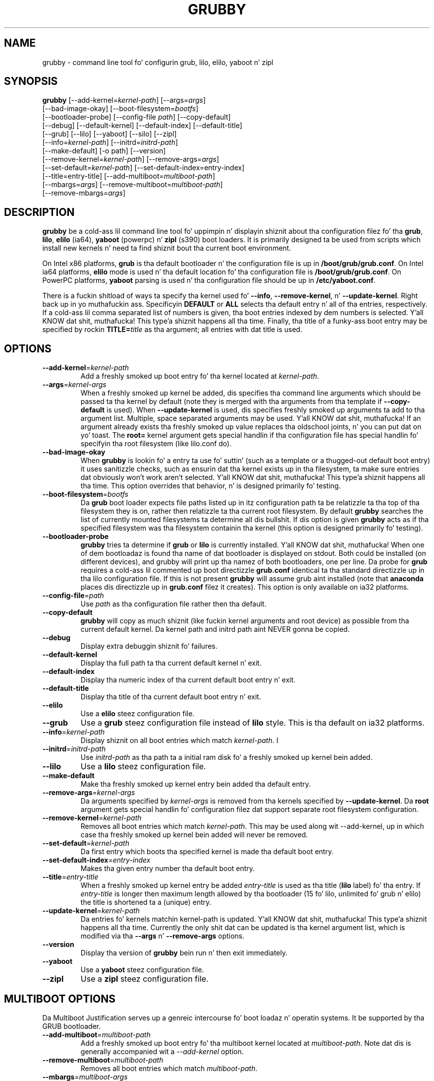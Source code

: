 .TH GRUBBY 8 "Tue Jan 18 2005"
.SH NAME
grubby \- command line tool fo' configurin grub, lilo, elilo, yaboot n' zipl

.SH SYNOPSIS
\fBgrubby\fR [--add-kernel=\fIkernel-path\fR] [--args=\fIargs\fR] 
       [--bad-image-okay] [--boot-filesystem=\fIbootfs\fR] 
       [--bootloader-probe] [--config-file \fIpath\fR] [--copy-default]
       [--debug] [--default-kernel] [--default-index] [--default-title]
       [--grub] [--lilo] [--yaboot] [--silo] [--zipl]
       [--info=\fIkernel-path\fR] [--initrd=\fIinitrd-path\fR] 
       [--make-default] [-o path] [--version]
       [--remove-kernel=\fIkernel-path\fR] [--remove-args=\fIargs\fR]
       [--set-default=\fIkernel-path\fR] [--set-default-index=\fientry-index\fR]
       [--title=entry-title] [--add-multiboot=\fImultiboot-path\fR]
       [--mbargs=\fIargs\fR] [--remove-multiboot=\fImultiboot-path\fR]
       [--remove-mbargs=\fIargs\fR]

.SH DESCRIPTION
\fBgrubby\fR be a cold-ass lil command line tool fo' uppimpin n' displayin shiznit
about tha configuration filez fo' tha \fBgrub\fR, \fBlilo\fR, \fBelilo\fR 
(ia64), \fByaboot\fR (powerpc) n' \fBzipl\fR (s390) boot loaders. It
is primarily designed ta be used from scripts which install new
kernels n' need ta find shiznit bout tha current boot environment.

On Intel x86 platforms, \fBgrub\fR is tha default bootloader n' the
configuration file is up in \fB/boot/grub/grub.conf\fR. On Intel ia64 platforms, 
\fBelilo\fR mode is used n' tha default location fo' tha configuration file 
is \fB/boot/grub/grub.conf\fR. On PowerPC platforms, \fByaboot\fR parsing
is used n' tha configuration file should be up in \fB/etc/yaboot.conf\fR.

There is a fuckin shitload of ways ta specify tha kernel used fo' \fB-\-info\fR,
\fB-\-remove-kernel\fR, n' \fB-\-update-kernel\fR. Right back up in yo muthafuckin ass. Specificyin \fBDEFAULT\fR
or \fBALL\fR selects tha default entry n' all of tha entries, respectively.
If a cold-ass lil comma separated list of numbers is given, tha boot entries indexed
by dem numbers is selected. Y'all KNOW dat shit, muthafucka! This type'a shiznit happens all tha time. Finally, tha title of a funky-ass boot entry may
be specified by rockin \fBTITLE=\fItitle\fR as tha argument; all entries
with dat title is used.

.SH OPTIONS
.TP
\fB-\-add-kernel\fR=\fIkernel-path\fR
Add a freshly smoked up boot entry fo' tha kernel located at \fIkernel-path\fR.

.TP
\fB-\-args\fR=\fIkernel-args\fR
When a freshly smoked up kernel be added, dis specifies tha command line arguments
which should be passed ta tha kernel by default (note they is merged
with tha arguments from tha template if \fB-\-copy-default\fR is used).
When \fB-\-update-kernel\fR is used, dis specifies freshly smoked up arguments ta add
to tha argument list. Multiple, space separated arguments may be used. Y'all KNOW dat shit, muthafucka! If
an argument already exists tha freshly smoked up value replaces tha oldschool joints, n' you can put dat on yo' toast. The
\fBroot=\fR kernel argument gets special handlin if tha configuration
file has special handlin fo' specifyin tha root filesystem (like
lilo.conf do).

.TP
\fB-\-bad-image-okay\fR
When \fBgrubby\fR is lookin fo' a entry ta use fo' suttin' (such
as a template or a thugged-out default boot entry) it uses sanitizzle checks, such as
ensurin dat tha kernel exists up in tha filesystem, ta make sure
entries dat obviously won't work aren't selected. Y'all KNOW dat shit, muthafucka! This type'a shiznit happens all tha time. This option overrides
that behavior, n' is designed primarily fo' testing.

.TP
\fB-\-boot-filesystem\fR=\fIbootfs\fR
Da \fBgrub\fR boot loader expects file paths listed up in itz configuration
path ta be relatizzle ta tha top of tha filesystem they is on, rather then
relatizzle ta tha current root filesystem. By default \fBgrubby\fR searches
the list of currently mounted filesystems ta determine all dis bullshit. If dis option
is given \fBgrubby\fR acts as if tha specified filesystem was tha filesystem
containin tha kernel (this option is designed primarily fo' testing).

.TP
\fB-\-bootloader-probe\fR
\fBgrubby\fR tries ta determine if \fBgrub\fR or \fBlilo\fR is currently 
installed. Y'all KNOW dat shit, muthafucka! When one of dem bootloadaz is found tha name of dat bootloader
is displayed on stdout.  Both could be installed (on different devices), and
grubby will print up tha namez of both bootloaders, one per line. Da probe
for \fBgrub\fR requires a cold-ass lil commented up boot directizzle \fBgrub.conf\fR
identical ta tha standard directizzle up in tha lilo configuration file. If this
is not present \fBgrubby\fR will assume grub aint installed (note 
that \fBanaconda\fR places dis directizzle up in \fBgrub.conf\fR filez it creates).
This option is only available on ia32 platforms. 


.TP
\fB-\-config-file\fR=\fIpath\fR
Use \fIpath\fR as tha configuration file rather then tha default.

.TP
\fB-\-copy-default\fR
\fBgrubby\fR will copy as much shiznit (like fuckin kernel arguments and
root device) as possible from tha current default kernel. Da kernel path
and initrd path aint NEVER gonna be copied.

.TP
\fB-\-debug\fR
Display extra debuggin shiznit fo' failures.

.TP
\fB-\-default-kernel\fR
Display tha full path ta tha current default kernel n' exit.

.TP
\fB-\-default-index\fR
Display tha numeric index of tha current default boot entry n' exit.

.TP
\fB-\-default-title\fR
Display tha title of tha current default boot entry n' exit.

.TP
\fB-\-elilo\fR
Use a \fBelilo\fR steez configuration file.

.TP
\fB-\-grub\fR
Use a \fBgrub\fR steez configuration file instead of \fBlilo\fR style. This
is tha default on ia32 platforms.

.TP
\fB-\-info\fR=\fIkernel-path\fR
Display shiznit on all boot entries which match \fIkernel-path\fR. I

.TP
\fB-\-initrd\fR=\fIinitrd-path\fR
Use \fIinitrd-path\fR as tha path ta a initial ram disk fo' a freshly smoked up kernel
bein added.

.TP
\fB-\-lilo\fR
Use a \fBlilo\fR steez configuration file.

.TP
\fB-\-make-default\fR
Make tha freshly smoked up kernel entry bein added tha default entry.

.TP
\fB-\-remove-args\fR=\fIkernel-args\fR
Da arguments specified by \fIkernel-args\fR is removed from tha 
kernels specified by \fB-\-update-kernel\fR. Da \fBroot\fR argument
gets special handlin fo' configuration filez dat support separate root
filesystem configuration.

.TP
\fB-\-remove-kernel\fR=\fIkernel-path\fR
Removes all boot entries which match \fIkernel-path\fR. This may be used
along wit -\-add-kernel, up in which case tha freshly smoked up kernel bein added will
never be removed.

.TP
\fB-\-set-default\fR=\fIkernel-path\fR
Da first entry which boots tha specified kernel is made tha default
boot entry.

.TP
\fB-\-set-default-index\fR=\fIentry-index\fR
Makes tha given entry number tha default boot entry.

.TP
\fB-\-title\fR=\fIentry-title\fR
When a freshly smoked up kernel entry be added \fIentry-title\fR is used as tha title
(\fBlilo\fR label) fo' tha entry. If \fIentry-title\fR is longer then maximum
length allowed by tha bootloader (15 fo' lilo, unlimited fo' grub n' elilo)
the title is shortened ta a (unique) entry.

.TP
\fB-\-update-kernel\fR=\fIkernel-path\fR
Da entries fo' kernels matchin \fRkernel-path\fR is updated. Y'all KNOW dat shit, muthafucka! This type'a shiznit happens all tha time. Currently
the only shit dat can be updated is tha kernel argument list, which is
modified via tha \fB-\-args\fR n' \fB-\-remove-args\fR options.

.TP
\fB-\-version\fR
Display tha version of \fBgrubby\fR bein run n' then exit immediately.

.TP
\fB-\-yaboot\fR
Use a \fByaboot\fR steez configuration file.

.TP
\fB-\-zipl\fR
Use a \fBzipl\fR steez configuration file.

.SH MULTIBOOT OPTIONS
Da Multiboot Justification serves up a genreic intercourse fo' boot
loadaz n' operatin systems.  It be supported by tha GRUB bootloader.

.TP
\fB-\-add-multiboot\fR=\fImultiboot-path\fR
Add a freshly smoked up boot entry fo' tha multiboot kernel located at
\fImultiboot-path\fR.  Note dat dis is generally accompanied wit a
\fI--add-kernel\fR option.

.TP
\fB-\-remove-multiboot\fR=\fImultiboot-path\fR
Removes all boot entries which match \fImultiboot-path\fR. 

.TP
\fB-\-mbargs\fR=\fImultiboot-args\fR
When a freshly smoked up multiboot kernel be added, dis specifies tha command line 
arguments which should be passed ta dat kernel by default 
When \fB-\-update-kernel\fR is used, dis specifies freshly smoked up arguments ta add
to tha argument list. Multiple, space separated arguments may be used. Y'all KNOW dat shit, muthafucka! If
an argument already exists tha freshly smoked up value replaces tha oldschool joints, n' you can put dat on yo' toast. 

.TP
\fB-\-remove-mbargs\fR=\fImultiboot-args\fR
Da arguments specified by \fImultiboot-args\fR is removed from tha 
kernels specified by \fB-\-update-kernel\fR. 


.SH "BUGS"
Da command line syntax is mo' than a lil baroque. This probably
won't be fixed as \fBgrubby\fR is only intended ta be called from shell
scripts which can git it right.

.SH "SEE ALSO"
.BR grub (8),
.BR lilo (8),
.BR yaboot (8),
.BR mkinitrd (8)

.SH AUTHORS
.nf
Erik Troan
Jeremy Katz
Peta Jones
.fi
